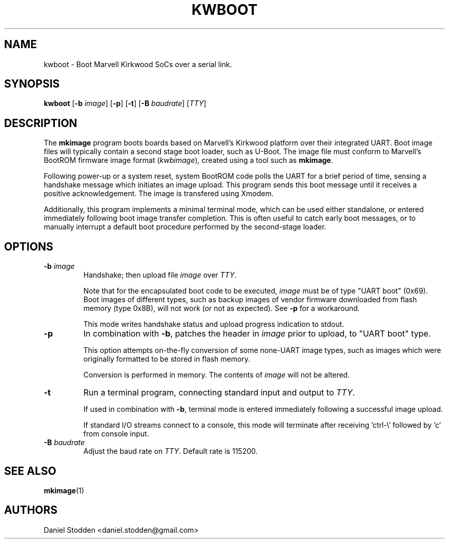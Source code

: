.TH KWBOOT 1 "2012-05-02"

.SH NAME
kwboot \- Boot Marvell Kirkwood SoCs over a serial link.
.SH SYNOPSIS
.B kwboot
.RB [ "-b \fIimage\fP" ]
.RB [ "-p" ]
.RB [ "-t" ]
.RB [ "-B \fIbaudrate\fP" ]
.RB [\fITTY\fP]
.SH "DESCRIPTION"

The \fBmkimage\fP program boots boards based on Marvell's Kirkwood
platform over their integrated UART. Boot image files will typically
contain a second stage boot loader, such as U-Boot. The image file
must conform to Marvell's BootROM firmware image format
(\fIkwbimage\fP), created using a tool such as \fBmkimage\fP.

Following power-up or a system reset, system BootROM code polls the
UART for a brief period of time, sensing a handshake message which
initiates an image upload. This program sends this boot message until
it receives a positive acknowledgement. The image is transfered using
Xmodem.

Additionally, this program implements a minimal terminal mode, which
can be used either standalone, or entered immediately following boot
image transfer completion. This is often useful to catch early boot
messages, or to manually interrupt a default boot procedure performed
by the second-stage loader.

.SH "OPTIONS"

.TP
.BI "\-b \fIimage\fP"
Handshake; then upload file \fIimage\fP over \fITTY\fP.

Note that for the encapsulated boot code to be executed, \fIimage\fP
must be of type "UART boot" (0x69). Boot images of different types,
such as backup images of vendor firmware downloaded from flash memory
(type 0x8B), will not work (or not as expected). See \fB-p\fP for a
workaround.

This mode writes handshake status and upload progress indication to
stdout.

.TP
.BI "\-p"
In combination with \fB-b\fP, patches the header in \fIimage\fP prior
to upload, to "UART boot" type.

This option attempts on-the-fly conversion of some none-UART image
types, such as images which were originally formatted to be stored in
flash memory.

Conversion is performed in memory. The contents of \fIimage\fP will
not be altered.

.TP
.BI "\-t"
Run a terminal program, connecting standard input and output to
.RB \fITTY\fP.

If used in combination with \fB-b\fP, terminal mode is entered
immediately following a successful image upload.

If standard I/O streams connect to a console, this mode will terminate
after receiving 'ctrl-\\' followed by 'c' from console input.

.TP
.BI "\-B \fIbaudrate\fP"
Adjust the baud rate on \fITTY\fP. Default rate is 115200.

.SH "SEE ALSO"
.PP
\fBmkimage\fP(1)

.SH "AUTHORS"

Daniel Stodden <daniel.stodden@gmail.com>
